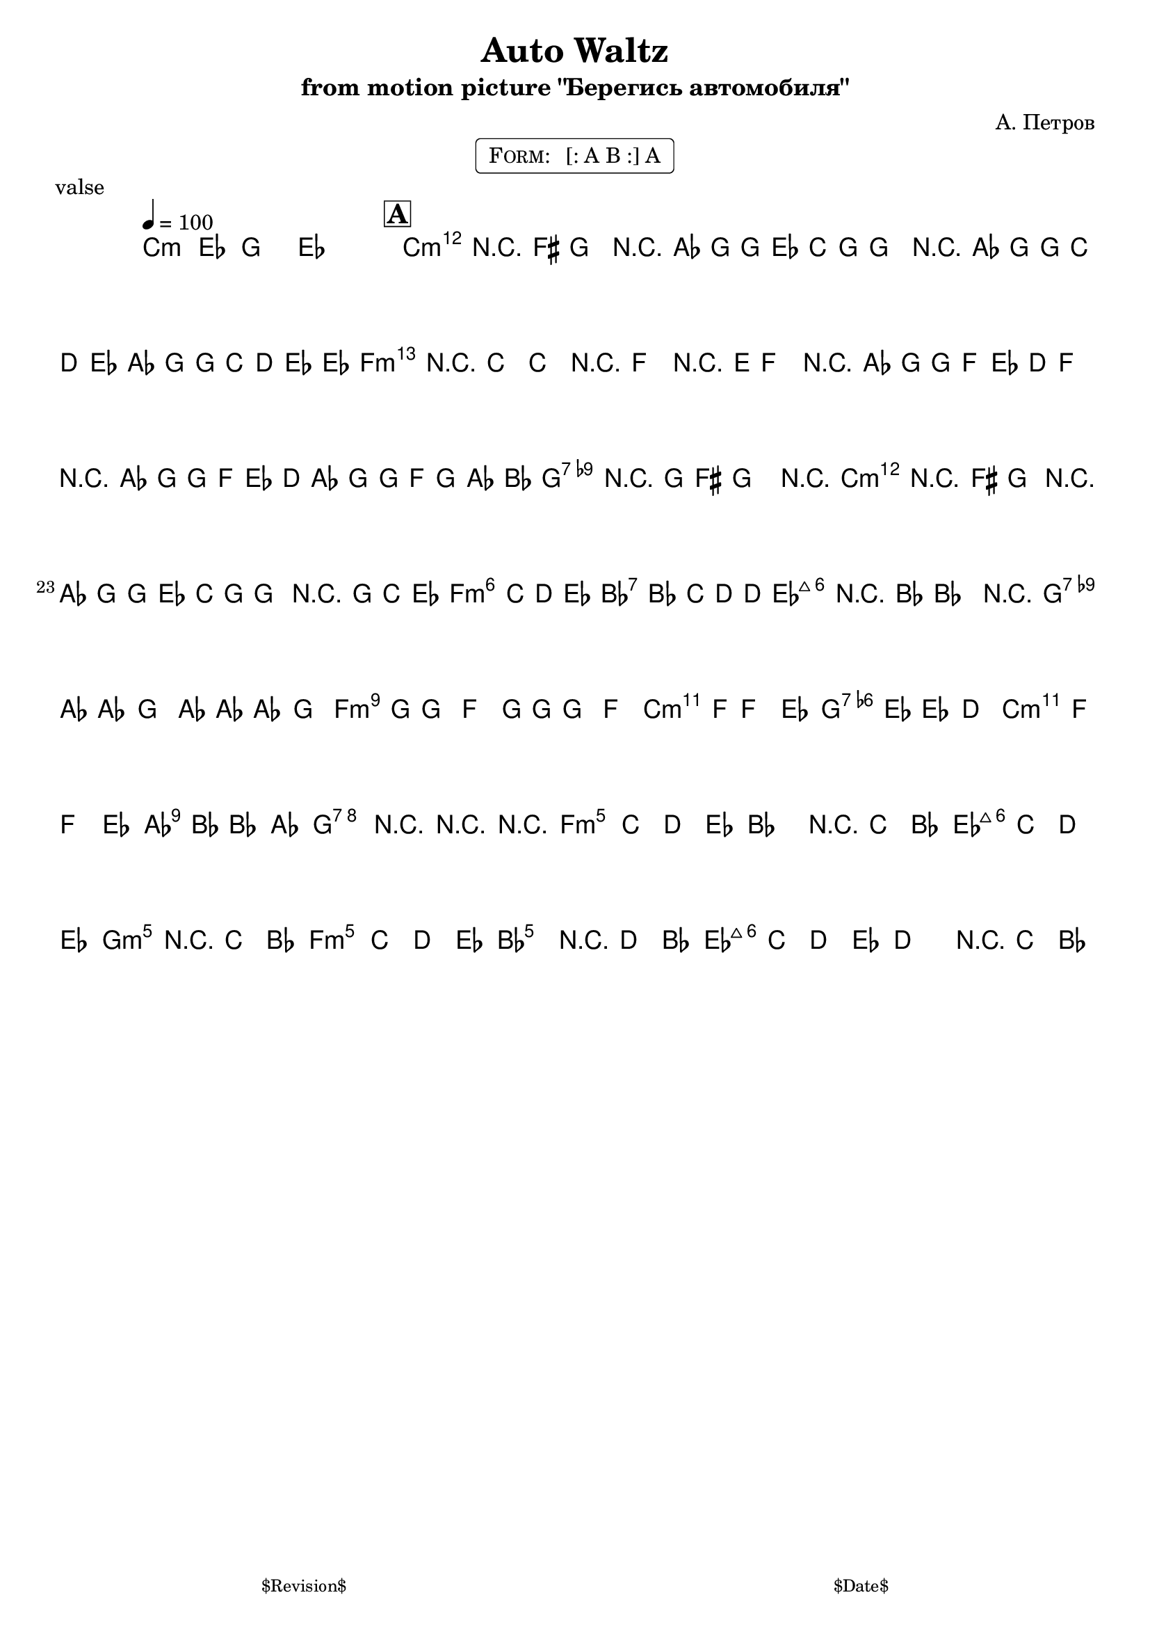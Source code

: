 \version "2.13.46"

%
% $File$
% $Date$
% $Revision$
% $Author$
%

\header {
  title = "Auto Waltz"
  subtitle = "from motion picture \"Берегись автомобиля\""
  subsubtitle = ""

  composer = "А. Петров"
  poet = ""
  enteredby = "Max Deineko"

  meter = ""
  piece = "valse"
  version = "$Revision$"

  copyright = ""
  tagline = \markup {
    \tiny { "$Revision$" }
    \hspace #50
    \tiny { "$Date$" }
  }
}


harm = \chords {
  \set Score.skipBars = ##t
  \set Score.markFormatter = #format-mark-box-letters

  c2.:m s2. * 3

  c2.:m s2. * 5 f2.:m s
  s2. * 6  g2.:7 s
  c2.:m s s s f:m bes:7 es:maj s
  g:7 s f:m s c:m g:7 c:m as
  g:7 s s s

  f:m s bes s es:maj s g:m fis:3.5+
  f:m s bes s es:maj s s s
}

mel = \relative c' {

  \set Score.skipBars = ##t
  \set Score.markFormatter = #format-mark-box-letters
  \override Staff.TimeSignature #'style = #'()

  \key c \minor
  \time 3/4
  \tempo 4 = 100

  \repeat percent 2 { c2 <es g>4-. g,2 <es' g>4-. | }

  \mark \markup \box \bold "A"
  \repeat volta 2 {
    g'4-. r2 | \appoggiatura fis16 g4-. r2 | as8( g) g es c g | g'4-. r2 |
    \ottava #1 as8( g) g c d es | as,( g) g c d es | \ottava #0 \appoggiatura es16 d4-. r c-. | c-. r2 |
    f,4-. r2 | \appoggiatura e16 f4-. r2 | as8( g) g f es d | f4-. r2 |
    as8( g) g f es d | as'( g) g f g as | \appoggiatura bes16 as4-. r g-. | \appoggiatura fis16 g2 r4 |

    g4-. r2 | \appoggiatura fis16 g4-. r2 | as8( g) g es c g | g'4-. r8 g, c es |
    d4.-. c8 d es | d4.-. bes8 c d | \appoggiatura d16 c4-. r bes-. | bes2 r4 |

    as'8 as as4 g | as8 as as4 g | g8 g g4 f | g8 g g4 f |
    f8 f f4 es |  es8 es es4 d | f8 f f4 es | bes'8 bes bes4 as |
    g2. | r | r | r |
  }

  c,2. | c4 d es | d2. | r4 c bes |
  c2. | c4 d es | d2. | r4 c bes |
  c2. | c4 d es | f2. | r4 d bes |
  c2. | c4 d es | d2. | r4 c bes |

  \bar "|."
}

\markup {
    \fill-line { % This centers the words, which looks nicer
    \hspace #1.0 % gives the fill-line something to work with
    \rounded-box \pad-markup #0.3 {
      \column {
        \line{
          \hspace #0.5
          \smallCaps Form:
          \hspace #1
          [: A B :] A
          \hspace #0.5
        }
      }
    }
    \hspace #1.0 % gives the fill-line something to work with
  }
}

\score {
  \transpose c c {
    <<
      \harm
      \mel
    >>
  }
%  \midi {}
  \layout {
    ragged-last = ##f
  }
}

\paper {
  print-page-number = ##f
}
